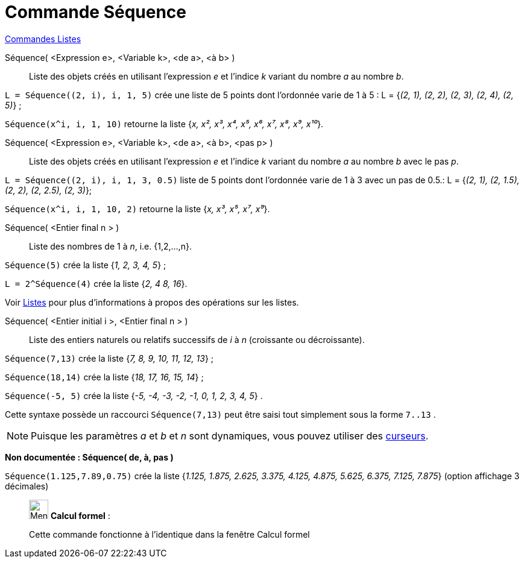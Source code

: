 = Commande Séquence
:page-en: commands/Sequence
ifdef::env-github[:imagesdir: /fr/modules/ROOT/assets/images]

xref:commands/Commandes_Listes.adoc[Commandes Listes] 

Séquence( <Expression e>, <Variable k>, <de a>, <à b> )::
  Liste des objets créés en utilisant l’expression _e_ et l’indice _k_ variant du nombre _a_ au nombre _b_.

[EXAMPLE]
====

`++L = Séquence((2, i), i, 1, 5)++` crée une liste de 5 points dont l’ordonnée varie de 1 à 5 : L = {_(2, 1), (2, 2),
(2, 3), (2, 4), (2, 5)_} ;

`++Séquence(x^i, i, 1, 10)++` retourne la liste {_x, x², x³, x⁴, x⁵, x⁶, x⁷, x⁸, x⁹, x¹⁰_}.

====

Séquence( <Expression e>, <Variable k>, <de a>, <à b>, <pas p> )::
  Liste des objets créés en utilisant l’expression _e_ et l’indice _k_ variant du nombre _a_ au nombre _b_ avec le pas
  _p_.

[EXAMPLE]
====

`++L = Séquence((2, i), i, 1, 3, 0.5)++` liste de 5 points dont l’ordonnée varie de 1 à 3 avec un pas de 0.5.: L =
{_(2, 1), (2, 1.5), (2, 2), (2, 2.5), (2, 3)_};

`++Séquence(x^i, i, 1, 10, 2)++` retourne la liste {_x, x³, x⁵, x⁷, x⁹_}.

====

Séquence( <Entier final n > )::
  Liste des nombres de 1 à _n_, i.e. {1,2,...,n}.

[EXAMPLE]
====

`++Séquence(5)++` crée la liste {_1, 2, 3, 4, 5_} ;

`++L = 2^Séquence(4)++` crée la liste {_2, 4 8, 16_}.

[NOTE]
====

Voir xref:/Listes.adoc[Listes] pour plus d'informations à propos des opérations sur les listes.

====

====

Séquence( <Entier initial i >, <Entier final n > )::
  Liste des entiers naturels ou relatifs successifs de _i_ à _n_ (croissante ou décroissante).

[EXAMPLE]
====

`++Séquence(7,13)++` crée la liste {_7, 8, 9, 10, 11, 12, 13_} ;

`++Séquence(18,14)++` crée la liste {_18, 17, 16, 15, 14_} ;

`++Séquence(-5, 5)++` crée la liste {_-5, -4, -3, -2, -1, 0, 1, 2, 3, 4, 5_} .

[NOTE]
====

Cette syntaxe possède un raccourci `++Séquence(7,13)++` peut être saisi tout simplement sous la forme
`++7..13++` .

====

====

[NOTE]
====

Puisque les paramètres _a_ et _b_ et _n_ sont dynamiques, vous pouvez utiliser des
xref:/tools/Curseur.adoc[curseurs].

====

*Non documentée : Séquence( de, à, pas )*

[EXAMPLE]
====

`++Séquence(1.125,7.89,0.75)++` crée la liste {_1.125, 1.875, 2.625, 3.375, 4.125, 4.875, 5.625, 6.375, 7.125, 7.875_}
(option affichage 3 décimales)

====

____________________________________________________________

image:32px-Menu_view_cas.svg.png[Menu view cas.svg,width=32,height=32] *Calcul formel* :

Cette commande fonctionne à l'identique dans la fenêtre Calcul formel
